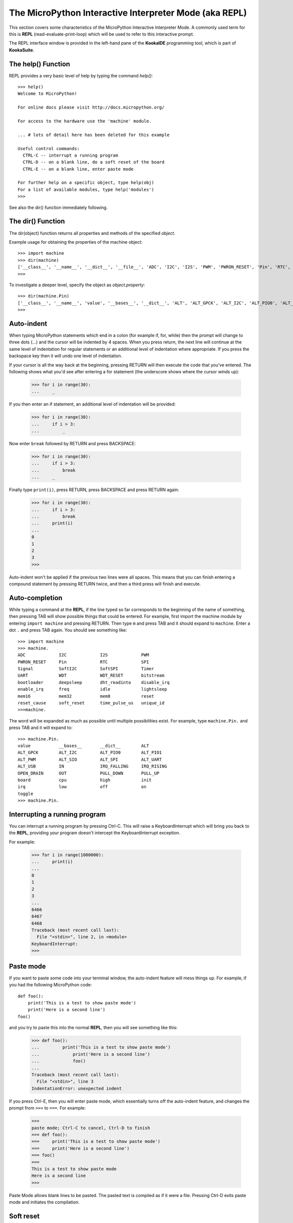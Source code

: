 .. _repl:

The MicroPython Interactive Interpreter Mode (aka REPL)
=======================================================

This section covers some characteristics of the MicroPython Interactive
Interpreter Mode. A commonly used term for this is **REPL** (read-evaluate-print-loop)
which will be used to refer to this interactive prompt.

The REPL interface window is provided in the left-hand pane of the **KookaIDE** programming tool, 
which is part of **KookaSuite**.

The help() Function
-------------------

REPL provides a very basic level of help by typing the command *help()*::

    >>> help()
    Welcome to MicroPython!
    
    For online docs please visit http://docs.micropython.org/
    
    For access to the hardware use the 'machine' module.  
    
    ... # lots of detail here has been deleted for this example

    Useful control commands:
      CTRL-C -- interrupt a running program
      CTRL-D -- on a blank line, do a soft reset of the board
      CTRL-E -- on a blank line, enter paste mode

    For further help on a specific object, type help(obj)
    For a list of available modules, type help('modules')
    >>> 

See also the dir() function immediately following.

The dir() Function
------------------

The dir(object) function returns all properties and methods of the specified *object*.

Example usage for obtaining the properties of the machine object::

    >>> import machine
    >>> dir(machine)
    ['__class__', '__name__', '__dict__', '__file__', 'ADC', 'I2C', 'I2S', 'PWM', 'PWRON_RESET', 'Pin', 'RTC', 'SPI', 'Signal', 'SoftI2C', 'SoftSPI', 'Timer', 'UART', 'WDT', 'WDT_RESET', 'bitstream', 'bootloader', 'deepsleep', 'dht_readinto', 'disable_irq', 'enable_irq', 'freq', 'idle', 'lightsleep', 'mem16', 'mem32', 'mem8', 'reset', 'reset_cause', 'soft_reset', 'time_pulse_us', 'unique_id']
    >>> 

To investigate a deeper level, specify the object as *object.property*::

    >>> dir(machine.Pin)
    ['__class__', '__name__', 'value', '__bases__', '__dict__', 'ALT', 'ALT_GPCK', 'ALT_I2C', 'ALT_PIO0', 'ALT_PIO1', 'ALT_PWM', 'ALT_SIO', 'ALT_SPI', 'ALT_UART', 'ALT_USB', 'IN', 'IRQ_FALLING', 'IRQ_RISING', 'OPEN_DRAIN', 'OUT', 'PULL_DOWN', 'PULL_UP', 'board', 'cpu', 'high', 'init', 'irq', 'low', 'off', 'on', 'toggle']
    >>> 


Auto-indent
-----------

When typing MicroPython statements which end in a colon (for example if, for, while)
then the prompt will change to three dots (...) and the cursor will be indented
by 4 spaces. When you press return, the next line will continue at the same
level of indentation for regular statements or an additional level of indentation
where appropriate. If you press the backspace key then it will undo one
level of indentation.

If your cursor is all the way back at the beginning, pressing RETURN will then
execute the code that you've entered. The following shows what you'd see
after entering a for statement (the underscore shows where the cursor winds up):

    >>> for i in range(30):
    ...     _

If you then enter an if statement, an additional level of indentation will be
provided:

    >>> for i in range(30):
    ...     if i > 3:
    ...         _

Now enter ``break`` followed by RETURN and press BACKSPACE:

    >>> for i in range(30):
    ...     if i > 3:
    ...         break
    ...     _

Finally type ``print(i)``, press RETURN, press BACKSPACE and press RETURN again:

    >>> for i in range(30):
    ...     if i > 3:
    ...         break
    ...     print(i)
    ...
    0
    1
    2
    3
    >>>

Auto-indent won't be applied if the previous two lines were all spaces.  This
means that you can finish entering a compound statement by pressing RETURN
twice, and then a third press will finish and execute.

Auto-completion
---------------

While typing a command at the **REPL**, if the line typed so far corresponds to
the beginning of the name of something, then pressing TAB will show
possible things that could be entered. For example, first import the machine
module by entering ``import machine`` and pressing RETURN.
Then type ``m`` and press TAB and it should expand to ``machine``.
Enter a dot ``.`` and press TAB again. You should see something like::

    >>> import machine
    >>> machine.
    ADC             I2C             I2S             PWM
    PWRON_RESET     Pin             RTC             SPI
    Signal          SoftI2C         SoftSPI         Timer
    UART            WDT             WDT_RESET       bitstream
    bootloader      deepsleep       dht_readinto    disable_irq
    enable_irq      freq            idle            lightsleep
    mem16           mem32           mem8            reset
    reset_cause     soft_reset      time_pulse_us   unique_id
    >>>machine.


The word will be expanded as much as possible until multiple possibilities exist.
For example, type ``machine.Pin.`` and press TAB and it will expand to::

    >>> machine.Pin.
    value           __bases__       __dict__        ALT
    ALT_GPCK        ALT_I2C         ALT_PIO0        ALT_PIO1
    ALT_PWM         ALT_SIO         ALT_SPI         ALT_UART
    ALT_USB         IN              IRQ_FALLING     IRQ_RISING
    OPEN_DRAIN      OUT             PULL_DOWN       PULL_UP
    board           cpu             high            init
    irq             low             off             on
    toggle
    >>> machine.Pin.

Interrupting a running program
------------------------------

You can interrupt a running program by pressing Ctrl-C. This will raise a KeyboardInterrupt
which will bring you back to the **REPL**, providing your program doesn't intercept the
KeyboardInterrupt exception.

For example:

    >>> for i in range(1000000):
    ...     print(i)
    ...
    0
    1
    2
    3
    ...
    6466
    6467
    6468
    Traceback (most recent call last):
      File "<stdin>", line 2, in <module>
    KeyboardInterrupt:
    >>>

Paste mode
----------

If you want to paste some code into your terminal window, the auto-indent feature
will mess things up. For example, if you had the following MicroPython code: ::

   def foo():
       print('This is a test to show paste mode')
       print('Here is a second line')
   foo()

and you try to paste this into the normal **REPL**, then you will see something like
this:

    >>> def foo():
    ...         print('This is a test to show paste mode')
    ...             print('Here is a second line')
    ...             foo()
    ...
    Traceback (most recent call last):
      File "<stdin>", line 3
    IndentationError: unexpected indent

If you press Ctrl-E, then you will enter paste mode, which essentially turns off
the auto-indent feature, and changes the prompt from ``>>>`` to ``===``. For example:

    >>>
    paste mode; Ctrl-C to cancel, Ctrl-D to finish
    === def foo():
    ===     print('This is a test to show paste mode')
    ===     print('Here is a second line')
    === foo()
    ===
    This is a test to show paste mode
    Here is a second line
    >>>

Paste Mode allows blank lines to be pasted. The pasted text is compiled as if
it were a file. Pressing Ctrl-D exits paste mode and initiates the compilation.

Soft reset
----------

A soft reset will reset the MicroPython interpreter, but tries not to reset the
method by which you're connected to the **Kookaberry** (USB-serial).

You can perform a soft reset from the **REPL** by pressing Ctrl-D, or from your MicroPython
code by executing: ::

    machine.soft_reset()

For example, if you reset the **Kookaberry**, and you execute a dir()
command, you will see something like this:

    >>> dir()
    [['const', '__name__', 'kooka', 'menu', 'main']]

Now create some variables and repeat the dir() command:

    >>> i = 1
    >>> j = 23
    >>> x = 'abc'
    >>> dir()
    ['const', 'j', 'x', '__name__', 'kooka', 'i', 'menu', 'main']
    >>>

Now if you enter Ctrl-D, and repeat the dir() command, you'll see that your
variables no longer exist::

    MPY: soft reboot
    MicroPython v1.21.0-54-gbc815fff6 on 2024-01-16; Kookaberry with RP2040
    Type "help()" for more information.
    >>> dir()
    ['const', '__name__', 'kooka', 'menu', 'main']
    >>> 

The special variable _ (underscore)
-----------------------------------

When you use the **REPL**, you may perform computations and see the results.
MicroPython stores the results of the previous statement in the variable _ (underscore).
So you can use the underscore to save the result in a variable. For example:

    >>> 1 + 2 + 3 + 4 + 5
    15
    >>> x = _
    >>> x
    15
    >>>

Raw mode and raw-paste mode
---------------------------

Raw mode (also called raw **REPL**) is not something that a person would normally use.
It is intended for programmatic use and essentially behaves like paste mode with
echo turned off, and with optional flow control.

Raw mode is entered using Ctrl-A. You then send your MicroPython code, followed by
a Ctrl-D. The Ctrl-D will be acknowledged by 'OK' and then the MicroPython code will
be compiled and executed. Any output (or errors) will be sent back. Entering
Ctrl-B will leave raw mode and return the the regular (aka friendly) **REPL**.

Raw-paste mode is an additional mode within the raw **REPL** that includes flow control,
and which compiles code as it receives it. This makes it more robust for high-speed
transfer of code into the device, and it also uses less RAM when receiving because
it does not need to store a verbatim copy of the code before compiling (unlike
standard raw mode).

Raw-paste mode uses the following protocol:

#. Enter raw **REPL** as usual via ctrl-A.

#. Write 3 bytes: ``b"\x05A\x01"`` (ie ctrl-E then "A" then ctrl-A).

#. Read 2 bytes to determine if the device entered raw-paste mode:

   * If the result is ``b"R\x00"`` then the device understands the command but
     doesn't support raw paste.

   * If the result is ``b"R\x01"`` then the device does support raw paste and
     has entered this mode.

   * Otherwise the result should be ``b"ra"`` and the device doesn't support raw
     paste and the string ``b"w REPL; CTRL-B to exit\r\n>"`` should be read and
     discarded.

#. If the device is in raw-paste mode then continue, otherwise fallback to
   standard raw mode.

#. Read 2 bytes, this is the flow control window-size-increment (in bytes)
   stored as a 16-bit unsigned little endian integer.  The initial value for the
   remaining-window-size variable should be set to this number.

#. Write out the code to the device:

   * While there are bytes to send, write up to the remaining-window-size worth
     of bytes, and decrease the remaining-window-size by the number of bytes
     written.

   * If the remaining-window-size is 0, or there is a byte waiting to read, read
     1 byte.  If this byte is ``b"\x01"`` then increase the remaining-window-size
     by the window-size-increment from step 5.  If this byte is ``b"\x04"`` then
     the device wants to end the data reception, and ``b"\x04"`` should be
     written to the device and no more code sent after that.  (Note: if there is
     a byte waiting to be read from the device then it does not need to be read
     and acted upon immediately, the device will continue to consume incoming
     bytes as long as reamining-window-size is greater than 0.)

#. When all code has been written to the device, write ``b"\x04"`` to indicate
   end-of-data.

#. Read from the device until ``b"\x04"`` is received.  At this point the device
   has received and compiled all of the code that was sent and is executing it.

#. The device outputs any characters produced by the executing code.  When (if)
   the code finishes ``b"\x04"`` will be output, followed by any exception that
   was uncaught, followed again by ``b"\x04"``.  It then goes back to the
   standard raw **REPL** and outputs ``b">"``.

For example, starting at a new line at the normal (friendly) **REPL**, if you write::

    b"\x01\x05A\x01print(123)\x04"

Then the device will respond with something like::

    b"\r\nraw REPL; CTRL-B to exit\r\n>R\x01\x80\x00\x01\x04123\r\n\x04\x04>"

Broken down over time this looks like::

    # Step 1: enter raw REPL
    write: b"\x01"
    read: b"\r\nraw REPL; CTRL-B to exit\r\n>"

    # Step 2-5: enter raw-paste mode
    write: b"\x05A\x01"
    read: b"R\x01\x80\x00\x01"

    # Step 6-8: write out code
    write: b"print(123)\x04"
    read: b"\x04"

    # Step 9: code executes and result is read
    read: b"123\r\n\x04\x04>"

In this case the flow control window-size-increment is 128 and there are two
windows worth of data immediately available at the start, one from the initial
window-size-increment value and one from the explicit ``b"\x01"`` value that
is sent.  So this means up to 256 bytes can be written to begin with before
waiting or checking for more incoming flow-control characters.
